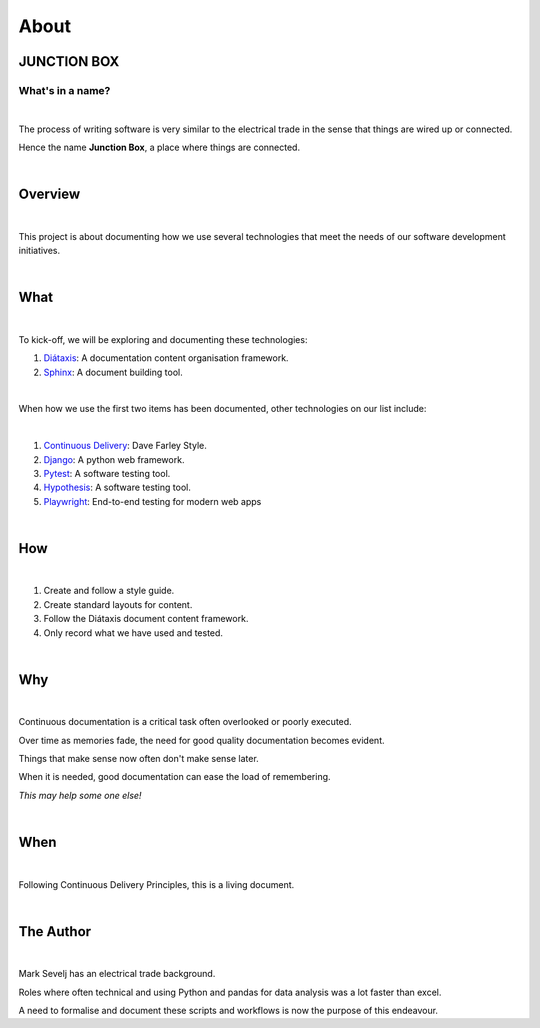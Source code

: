 =====
About
=====

JUNCTION BOX
------------

What's in a name?
~~~~~~~~~~~~~~~~~

|

The process of writing software is very similar to the electrical trade in the sense that things are wired up or connected.

Hence the name **Junction Box**, a place where things are connected.

|

Overview
---------
|

This project is about documenting how we use several technologies that meet the needs of our software development initiatives.

|

What
-----

|

To kick-off, we will be exploring and documenting these technologies:

#. `Diátaxis <https://diataxis.fr/>`__:  A documentation content organisation framework.
#. `Sphinx <https://www.sphinx-doc.org/en/master/>`__:  A document building tool.

|

When how we use the first two items has been  documented, other technologies on our list include:

|

#. `Continuous Delivery <https://www.youtube.com/channel/UCCfqyGl3nq_V0bo64CjZh8g>`__: Dave Farley Style.
#. `Django <https://www.djangoproject.com/>`__: A python web framework.
#. `Pytest <https://docs.pytest.org/en/6.2.x/>`__: A software testing tool.
#. `Hypothesis <https://hypothesis.readthedocs.io/en/latest/index.html>`__: A software testing tool.
#. `Playwright <https://playwright.dev/>`__: End-to-end testing for modern web apps

|

How
---
|

#. Create and follow a style guide.
#. Create standard layouts for content.
#. Follow the  Diátaxis document content framework.
#. Only record what we have used and tested.

|

Why
----

|

Continuous documentation is a critical task often overlooked or poorly executed.

Over time as memories fade, the need for good quality documentation becomes evident.

Things that make sense now often don't make sense later.

When it is needed, good documentation can ease the load of remembering.

*This may help some one else!*

|

When
------
|

Following Continuous Delivery Principles, this is a living document.

|

The Author
----------
|

Mark Sevelj has an electrical trade background.

Roles where often technical and using Python and pandas for data analysis was a lot faster than excel.

A need to formalise and document these scripts and workflows is now the purpose of this endeavour.
